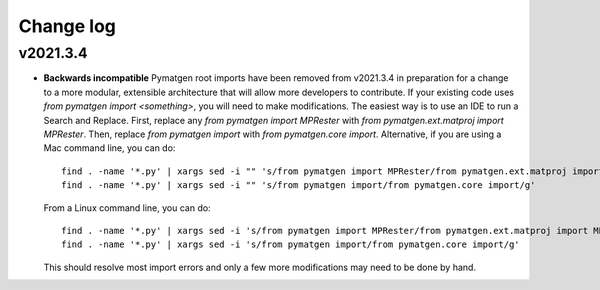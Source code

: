 Change log
==========

v2021.3.4
---------
* **Backwards incompatible** Pymatgen root imports have been removed from 
  v2021.3.4 in preparation for a change to a more modular, extensible 
  architecture that will allow more developers to contribute. If your existing
  code uses `from pymatgen import <something>`, you will need to make
  modifications. The easiest way is to use an IDE to run a Search and Replace.
  First, replace any `from pymatgen import MPRester` with 
  `from pymatgen.ext.matproj import MPRester`. Then, replace 
  `from pymatgen import` with `from pymatgen.core import`. Alternative, if you
  are using a Mac command line, you can do::

    find . -name '*.py' | xargs sed -i "" 's/from pymatgen import MPRester/from pymatgen.ext.matproj import MPRester/g'
    find . -name '*.py' | xargs sed -i "" 's/from pymatgen import/from pymatgen.core import/g'

  From a Linux command line, you can do::

    find . -name '*.py' | xargs sed -i 's/from pymatgen import MPRester/from pymatgen.ext.matproj import MPRester/g'
    find . -name '*.py' | xargs sed -i 's/from pymatgen import/from pymatgen.core import/g'

  This should resolve most import errors and only a few more modifications may
  need to be done by hand. 
